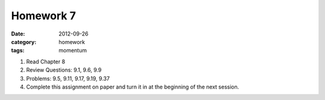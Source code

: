 Homework 7 
##########

:date: 2012-09-26
:category: homework
:tags: momentum 




1. Read Chapter 8

2. Review Questions:  9.1, 9.6, 9.9 

3. Problems: 9.5, 9.11, 9.17, 9.19, 9.37

4. Complete this assignment on paper and turn it in at the beginning of the next session.



